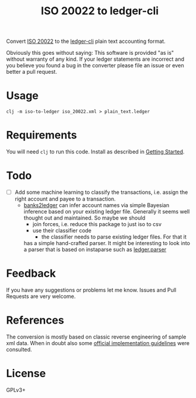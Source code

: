 #+TITLE: ISO 20022 to ledger-cli

Convert [[https://en.wikipedia.org/wiki/ISO_20022][ISO 20022]] to the [[https://www.ledger-cli.org][ledger-cli]] plain text accounting format.

Obviously this goes without saying: This software is provided "as is"
without warranty of any kind. If your ledger statements are incorrect
and you believe you found a bug in the converter please file an issue
or even better a pull request.

* Usage

#+BEGIN_SRC shell
clj -m iso-to-ledger iso_20022.xml > plain_text.ledger
#+END_SRC

* Requirements

You will need ~clj~ to run this code. Install as described in
[[https://clojure.org/guides/getting_started][Getting Started]].

* Todo

- [ ] Add some machine learning to classify the transactions,
  i.e. assign the right account and payee to a transaction.
  - [[https://github.com/tomszilagyi/banks2ledger][banks2ledger]] can infer account names via simple Bayesian inference
    based on your existing ledger file. Generally it seems well
    thought out and maintained. So maybe we should
    - join forces, i.e. reduce this package to just iso to csv
    - use their classifier code
      - the classifier needs to parse existing ledger files. For that it
	has a simple hand-crafted parser. It might be interesting to look
	into a parser that is based on instaparse such as [[https://github.com/tomasd/ledger.parser][ledger.parser]]

* Feedback

If you have any suggestions or problems let me know. Issues and Pull
Requests are very welcome.

* References

The conversion is mostly based on classic reverse engineering of
sample xml data. When in doubt also some [[https://www.six-group.com/interbank-clearing/dam/downloads/de/standardization/iso/swiss-recommendations/implementation-guidelines-camt.pdf][official implementation
guidelines]] were consulted.

* License

GPLv3+
